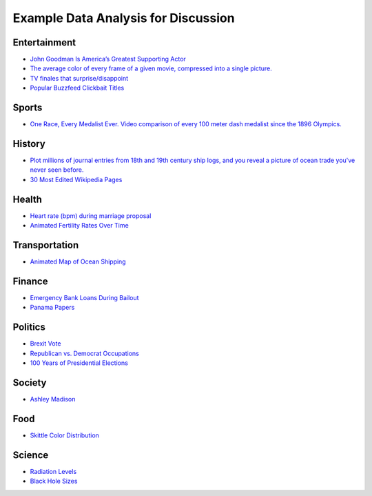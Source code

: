 Example Data Analysis for Discussion
====================================

Entertainment
-------------

* `John Goodman Is America’s Greatest Supporting Actor <http://fivethirtyeight.com/features/john-goodman-is-americas-greatest-supporting-actor/>`_
* `The average color of every frame of a given movie, compressed into a single picture. <http://imgur.com/a/1q9IO>`_
* `TV finales that surprise/disappoint <https://imgur.com/a/IoVY5>`_
* `Popular Buzzfeed Clickbait Titles <http://i.imgur.com/bJW46Ac.png>`_

Sports
------

* `One Race, Every Medalist Ever. Video comparison of every 100 meter dash medalist since the 1896 Olympics. <http://www.nytimes.com/interactive/2012/08/05/sports/olympics/the-100-meter-dash-one-race-every-medalist-ever.html?_r=1&>`_

History
-------
* `Plot millions of journal entries from 18th and 19th century ship logs, and you reveal a picture of ocean trade you've never seen before. <http://bigthink.com/strange-maps/636-painted-ships-on-painted-oceans-an-accidental-map-of-the-doldrums>`_
* `30 Most Edited Wikipedia Pages <http://i.imgur.com/7M2XgZZ.png>`_

Health
-------
* `Heart rate (bpm) during marriage proposal <http://imgur.com/mbOPX2L>`_
* `Animated Fertility Rates Over Time <http://gfycat.com/InfiniteNauticalBighornsheep#>`_

Transportation
--------------
* `Animated Map of Ocean Shipping <https://www.shipmap.org/>`_

Finance
-------
* `Emergency Bank Loans During Bailout <http://www.bloomberg.com/data-visualization/federal-reserve-emergency-lending/>`_
* `Panama Papers <https://briankilmartin.cartodb.com/viz/54ddb5c0-f80e-11e5-9a9c-0e5db1731f59/embed_map>`_

Politics
--------
* `Brexit Vote <http://www.bbc.com/news/uk-politics-36616028>`_
* `Republican vs. Democrat Occupations <http://verdantlabs.com/politics_of_professions/>`_
* `100 Years of Presidential Elections <https://www.reddit.com/r/dataisbeautiful/comments/3pxna7/100_years_of_us_presidential_elections_a_table_of/>`_
Society
-------
* `Ashley Madison <http://dadaviz.com/s/ashley-madison-revealed/>`_

Food
----

* `Skittle Color Distribution <http://imgur.com/PQl7mHf>`_

Science
-------
* `Radiation Levels <https://xkcd.com/radiation/>`_
* `Black Hole Sizes <https://www.youtube.com/watch?v=QgNDao7m41M>`_
